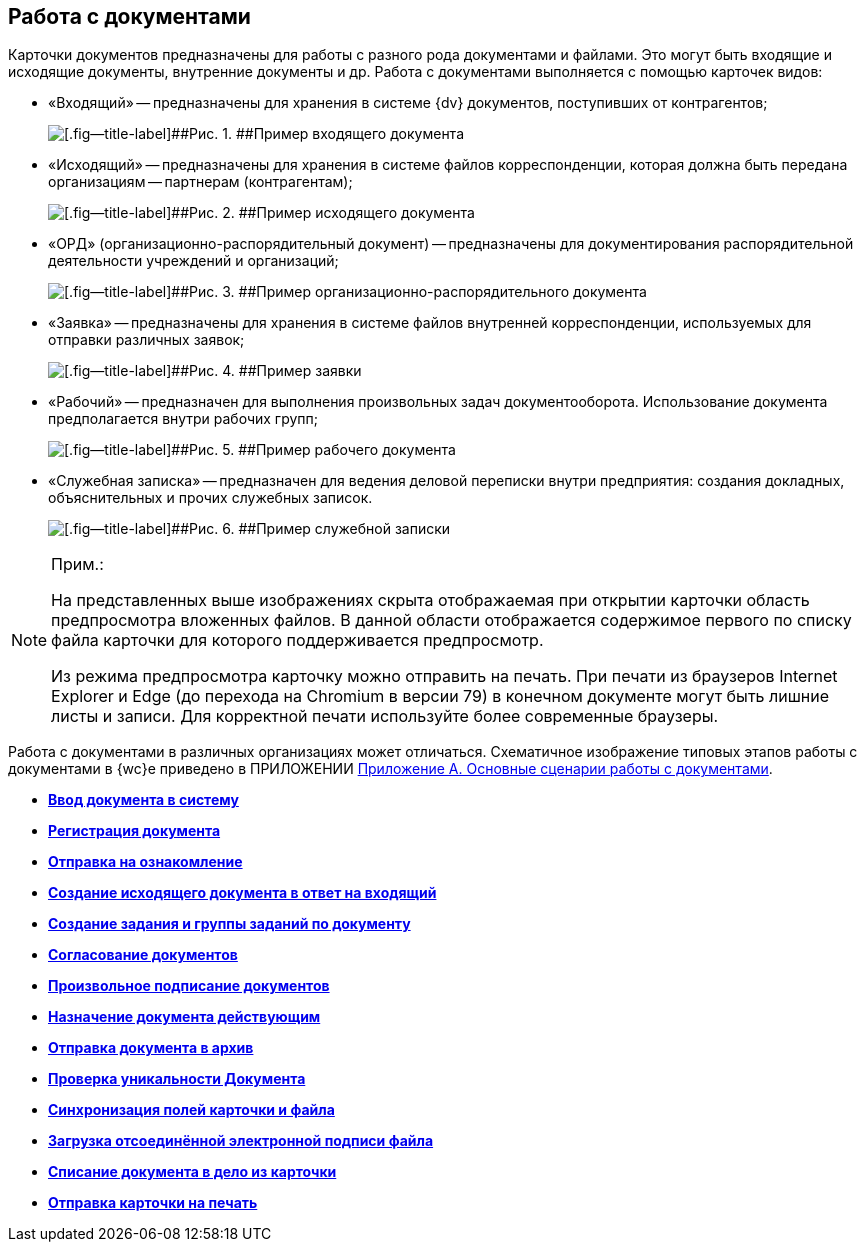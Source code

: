 
== Работа с документами

Карточки документов предназначены для работы с разного рода документами и файлами. Это могут быть входящие и исходящие документы, внутренние документы и др. Работа с документами выполняется с помощью карточек видов:

* «Входящий» -- предназначены для хранения в системе {dv} документов, поступивших от контрагентов;
+
image::readyIncomingDocument.png[[.fig--title-label]##Рис. 1. ##Пример входящего документа]
* «Исходящий» -- предназначены для хранения в системе файлов корреспонденции, которая должна быть передана организациям -- партнерам (контрагентам);
+
image::readyOutgoingDocument.png[[.fig--title-label]##Рис. 2. ##Пример исходящего документа]
* «ОРД» (организационно-распорядительный документ) -- предназначены для документирования распорядительной деятельности учреждений и организаций;
+
image::readyORD.png[[.fig--title-label]##Рис. 3. ##Пример организационно-распорядительного документа]
* «Заявка» -- предназначены для хранения в системе файлов внутренней корреспонденции, используемых для отправки различных заявок;
+
image::readyRequestDocument.png[[.fig--title-label]##Рис. 4. ##Пример заявки]
* «Рабочий» -- предназначен для выполнения произвольных задач документооборота. Использование документа предполагается внутри рабочих групп;
+
image::readyWorkingDocument.png[[.fig--title-label]##Рис. 5. ##Пример рабочего документа]
* «Служебная записка» -- предназначен для ведения деловой переписки внутри предприятия: создания докладных, объяснительных и прочих служебных записок.
+
image::readyMemorandum.png[[.fig--title-label]##Рис. 6. ##Пример служебной записки]

[NOTE]
====
[.note__title]#Прим.:#

На представленных выше изображениях скрыта отображаемая при открытии карточки область предпросмотра вложенных файлов. В данной области отображается содержимое первого по списку файла карточки для которого поддерживается предпросмотр.

Из режима предпросмотра карточку можно отправить на печать. При печати из браузеров Internet Explorer и Edge (до перехода на Chromium в версии 79) в конечном документе могут быть лишние листы и записи. Для корректной печати используйте более современные браузеры.
====

Работа с документами в различных организациях может отличаться. Схематичное изображение типовых этапов работы с документами в {wc}е приведено в ПРИЛОЖЕНИИ xref:AppendixStagesOfWorkingWithDocuments.adoc[Приложение А. Основные сценарии работы с документами].

* *xref:CreateDocumentCard.adoc[Ввод документа в систему]* +
* *xref:RegistrationOfDocument.adoc[Регистрация документа]* +
* *xref:task_dcard_review.adoc[Отправка на ознакомление]* +
* *xref:task_Doc_Answer_to_In.adoc[Создание исходящего документа в ответ на входящий]* +
* *xref:task_dcard_reltask_create.adoc[Создание задания и группы заданий по документу]* +
* *xref:ApprovalOfDocuments.adoc[Согласование документов]* +
* *xref:task_dcard_file_signature_add.adoc[Произвольное подписание документов]* +
* *xref:SetActiveDocument.adoc[Назначение документа действующим]* +
* *xref:SendDocumentToArchive.adoc[Отправка документа в архив]* +
* *xref:UniquenessCheck.adoc[Проверка уникальности Документа]* +
* *xref:task_dcard_synch_fields.adoc[Синхронизация полей карточки и файла]* +
* *xref:LoadingDetachedSignature.adoc[Загрузка отсоединённой электронной подписи файла]* +
* *xref:WriteOffCase.adoc[Списание документа в дело из карточки]* +
* *xref:SendCardToPrint.adoc[Отправка карточки на печать]* +
